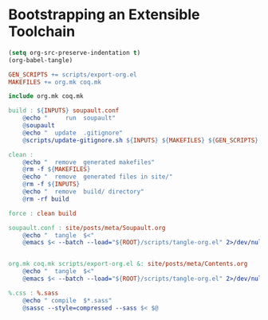 #+BEGIN_EXPORT html
<h1>Bootstrapping an Extensible Toolchain</h1>
#+END_EXPORT

#+BEGIN_SRC emacs-lisp :tangle (concat (getenv "ROOT") "/scripts/tangle-org.el")
  (setq org-src-preserve-indentation t)
  (org-babel-tangle)
#+END_SRC

#+BEGIN_SRC makefile :tangle (concat (getenv "ROOT") "/bootstrap.mk")
GEN_SCRIPTS += scripts/export-org.el
MAKEFILES += org.mk coq.mk

include org.mk coq.mk

build : ${INPUTS} soupault.conf
	@echo "     run  soupault"
	@soupault
	@echo "  update  .gitignore"
	@scripts/update-gitignore.sh ${INPUTS} ${MAKEFILES} ${GEN_SCRIPTS}

clean :
	@echo "  remove  generated makefiles"
	@rm -f ${MAKEFILES}
	@echo "  remove  generated files in site/"
	@rm -f ${INPUTS}
	@echo "  remove  build/ directory"
	@rm -rf build

force : clean build

soupault.conf : site/posts/meta/Soupault.org
	@echo "  tangle  $<"
	@emacs $< --batch --load="${ROOT}/scripts/tangle-org.el" 2>/dev/null


org.mk coq.mk scripts/export-org.el &: site/posts/meta/Contents.org
	@echo "  tangle  $<"
	@emacs $< --batch --load="${ROOT}/scripts/tangle-org.el" 2>/dev/null

%.css : %.sass
	@echo " compile  $*.sass"
	@sassc --style=compressed --sass $< $@
#+END_SRC

# Local Variables:
# org-src-preserve-indentation: t
# End:
